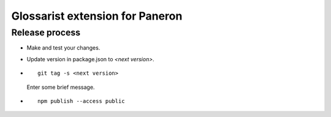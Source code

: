 Glossarist extension for Paneron
================================

Release process
---------------

- Make and test your changes.

- Update version in package.json to `<next version>`.

- ::

      git tag -s <next version>
  
  Enter some brief message.

- ::

      npm publish --access public
